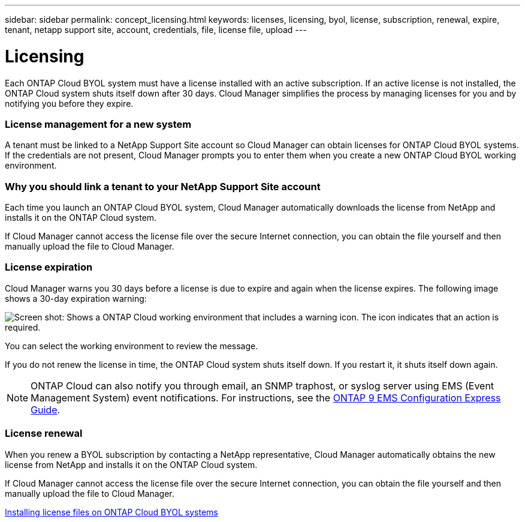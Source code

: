 ---
sidebar: sidebar
permalink: concept_licensing.html
keywords: licenses, licensing, byol, license, subscription, renewal, expire, tenant, netapp support site, account, credentials, file, license file, upload
---

= Licensing
:hardbreaks:
:nofooter:
:icons: font
:linkattrs:
:imagesdir: ./media/

[.lead]
Each ONTAP Cloud BYOL system must have a license installed with an active subscription. If an active license is not installed, the ONTAP Cloud system shuts itself down after 30 days. Cloud Manager simplifies the process by managing licenses for you and by notifying you before they expire.

[discrete]
=== License management for a new system

A tenant must be linked to a NetApp Support Site account so Cloud Manager can obtain licenses for ONTAP Cloud BYOL systems. If the credentials are not present, Cloud Manager prompts you to enter them when you create a new ONTAP Cloud BYOL working environment.

[discrete]
=== Why you should link a tenant to your NetApp Support Site account

Each time you launch an ONTAP Cloud BYOL system, Cloud Manager automatically downloads the license from NetApp and installs it on the ONTAP Cloud system.

If Cloud Manager cannot access the license file over the secure Internet connection, you can obtain the file yourself and then manually upload the file to Cloud Manager.

[discrete]
=== License expiration

Cloud Manager warns you 30 days before a license is due to expire and again when the license expires. The following image shows a 30-day expiration warning:

image:screenshot_warning.gif[Screen shot: Shows a ONTAP Cloud working environment that includes a warning icon. The icon indicates that an action is required.]

You can select the working environment to review the message.

If you do not renew the license in time, the ONTAP Cloud system shuts itself down. If you restart it, it shuts itself down again.

NOTE: ONTAP Cloud can also notify you through email, an SNMP traphost, or syslog server using EMS (Event Management System) event notifications. For instructions, see the http://docs.netapp.com/ontap-9/topic/com.netapp.doc.exp-ems/home.html[ONTAP 9 EMS Configuration Express Guide^].

[discrete]
=== License renewal

When you renew a BYOL subscription by contacting a NetApp representative, Cloud Manager automatically obtains the new license from NetApp and installs it on the ONTAP Cloud system.

If Cloud Manager cannot access the license file over the secure Internet connection, you can obtain the file yourself and then manually upload the file to Cloud Manager.

link:task_modifying_ontap_cloud.html#installing-license-files-on-ontap-cloud-byol-systems[Installing license files on ONTAP Cloud BYOL systems]
